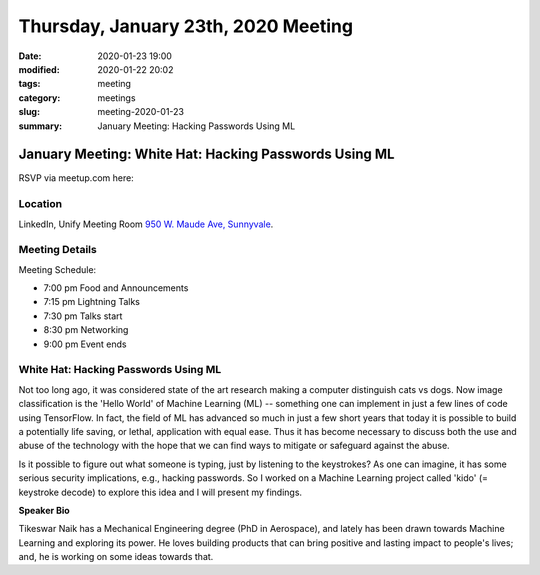 Thursday, January 23th, 2020 Meeting
####################################

:date: 2020-01-23 19:00
:modified: 2020-01-22 20:02
:tags: meeting
:category: meetings
:slug: meeting-2020-01-23
:summary: January Meeting: Hacking Passwords Using ML

January Meeting: White Hat: Hacking Passwords Using ML
======================================================

RSVP via meetup.com here:

.. raw:: html

  <a href="https://www.meetup.com/BAyPIGgies/events/265861449/" data-event="260872440" class="mu-rsvp-btn">RSVP</a>

Location
--------

LinkedIn, Unify Meeting Room
`950 W. Maude Ave, Sunnyvale <https://goo.gl/maps/AeHyy41TCqj>`__.


Meeting Details
---------------
Meeting Schedule:

* 7:00 pm Food and Announcements
* 7:15 pm Lightning Talks
* 7:30 pm Talks start
* 8:30 pm Networking
* 9:00 pm Event ends

White Hat: Hacking Passwords Using ML
-------------------------------------

Not too long ago, it was considered state of the art research making a computer
distinguish cats vs dogs. Now image classification is the 'Hello World' of
Machine Learning (ML) -- something one can implement in just a few lines of
code using TensorFlow. In fact, the field of ML has advanced so much in just a
few short years that today it is possible to build a potentially life saving,
or lethal, application with equal ease. Thus it has become necessary to discuss
both the use and abuse of the technology with the hope that we can find ways to
mitigate or safeguard against the abuse.

Is it possible to figure out what someone is typing, just by listening to the
keystrokes? As one can imagine, it has some serious security implications,
e.g., hacking passwords. So I worked on a Machine Learning project called
'kido' (= keystroke decode) to explore this idea and I will present my
findings.


**Speaker Bio**

Tikeswar Naik has a Mechanical Engineering degree (PhD in Aerospace), and
lately has been drawn towards Machine Learning and exploring its power. He
loves building products that can bring positive and lasting impact to people's
lives; and, he is working on some ideas towards that.

.. raw:: html

  <script>!function(d,s,id){var js,fjs=d.getElementsByTagName(s)[0];if(!d.getElementById(id)){js=d.createElement(s); js.id=id;js.async=true;js.src="https://a248.e.akamai.net/secure.meetupstatic.com/s/script/2012676015776998360572/api/mu.btns.js?id=67qg1nm9sqh9jnrrcg2c20t2hm";fjs.parentNode.insertBefore(js,fjs);}}(document,"script","mu-bootjs");</script>

